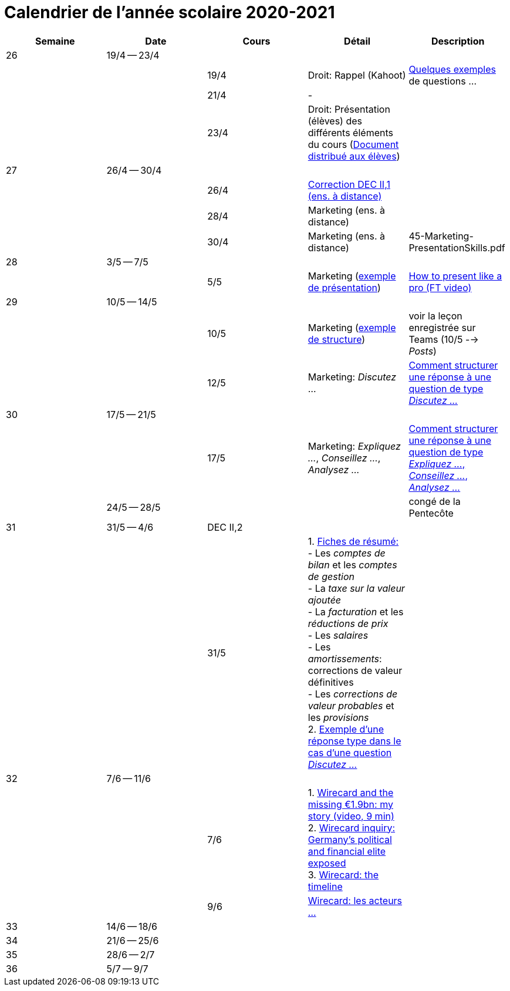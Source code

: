 
= Calendrier de l'année scolaire 2020-2021




[cols="5*", options="header"]
|===
|Semaine
|Date
|Cours
|Détail
|Description

| 26
| 19/4 -- 23/4
|
|
|

|
|
| 19/4
| Droit: Rappel (Kahoot)
| link:droit/01-Quiz.html[Quelques exemples] de questions ...

|
|
| 21/4
| -
|

|
|
| 23/4
| Droit: Présentation (élèves) des différents éléments du cours (link:droit/42-Handout-Droit.pdf[Document distribué aux élèves])
|


| 27
| 26/4 -- 30/4
|
|
|

|
|
| 26/4
| link:comptabilite/03-ECOAIT2-1-Reponses.pdf[Correction DEC II,1 (ens. à distance)]
|

|
|
| 28/4
| Marketing (ens. à distance)
|

|
|
| 30/4
| Marketing (ens. à distance)
|

45-Marketing-PresentationSkills.pdf

| 28
| 3/5 -- 7/5
|
|
|

|
|
| 5/5
| Marketing (link:marketing/45-Marketing-PresentationSkills.pdf[exemple de présentation])
| link:https://www.youtube.com/watch?v=Tq1cRCwQfU8[How to present like a pro (FT video)]



| 29
| 10/5 -- 14/5
|
|
|

|
|
| 10/5
| Marketing (link:marketing/47-RedactionMarketingMix.pdf[exemple de structure])
| voir la leçon enregistrée sur Teams (10/5 --> _Posts_)

|
|
| 12/5
| Marketing: _Discutez_ ...
| link:marketing/48-Discutez.pdf[Comment structurer une réponse à une question de type _Discutez ..._]


| 30
| 17/5 -- 21/5
|
|
|

|
|
| 17/5
| Marketing: _Expliquez ..._, _Conseillez ..._, _Analysez ..._
| link:marketing/49-Expliquez-Conseillez-Analysez.pdf[Comment structurer une réponse à une question de type _Expliquez ..._, _Conseillez ..._, _Analysez ..._]


|
| 24/5 -- 28/5
|
|
| congé de la Pentecôte

| 31
| 31/5 -- 4/6
| DEC II,2
|
|

|
|
| 31/5
| 1. link:comptabilite/Comptabilite-Fiche-1-6.pdf[Fiches de résumé: ] +
   - Les _comptes de bilan_ et les _comptes de gestion_ +
   - La _taxe sur la valeur ajoutée_ +
   - La _facturation_ et les _réductions de prix_ +
   - Les _salaires_ +
   - Les _amortissements_: corrections de valeur définitives +
   - Les _corrections de valeur probables_ et les _provisions_ +
  2. link:marketing/08-ExempleRéponseDiscutez.pdf[Exemple d'une réponse type dans le cas d'une question _Discutez ..._]

|



| 32
| 7/6 -- 11/6
|
|
|

|
|
| 7/6
| 1. link:https://www.youtube.com/watch?v=u-8-QbDpqqw[Wirecard and the missing €1.9bn: my story (video, 9 min)] +
  2. link:https://www.ft.com/content/6e0c6b5f-3461-463d-b49b-f572dbc39c26[Wirecard inquiry: Germany’s political and financial elite exposed] +
  3. link:https://www.ft.com/content/284fb1ad-ddc0-45df-a075-0709b36868db[Wirecard: the timeline]

|

|
|
| 9/6
| link:comptabilite-cours/11-Wirecard-Cutout.pdf[Wirecard: les acteurs ...]
|

| 33
| 14/6 -- 18/6
|
|
|

| 34
| 21/6 -- 25/6
|
|
|

| 35
| 28/6 -- 2/7
|
|
|

| 36
| 5/7 -- 9/7
|
|
|




|===
